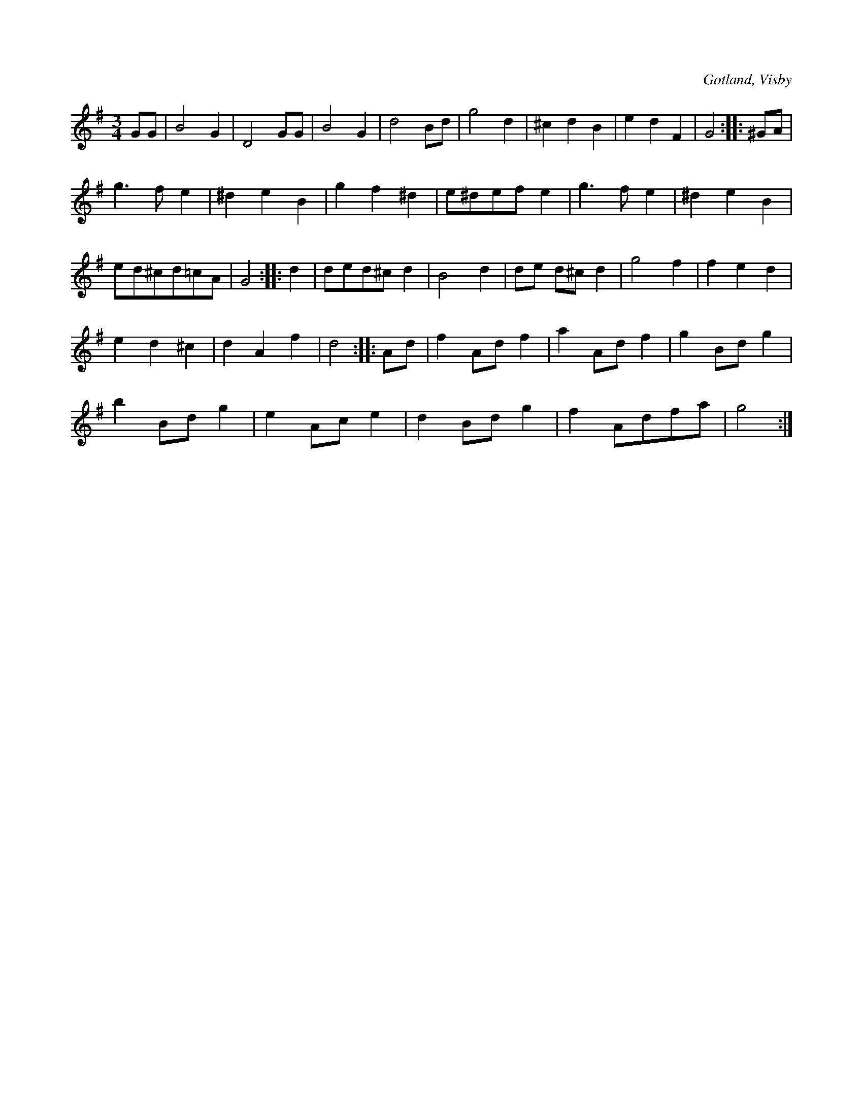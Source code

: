 X:432
T:
S:Ur von Baumgartens samling, Visby.
R:vals
O:Gotland, Visby
M:3/4
L:1/8
K:G
GG|B4 G2|D4 GG|B4 G2|d4 Bd|g4 d2|^c2 d2 B2|e2 d2 F2|G4::^GA|
g3 f e2|^d2 e2 B2|g2 f2 ^d2|e^def e2|g3 f e2|^d2 e2 B2|
ed^cd=cA|G4::d2|ded^c d2|B4 d2|de d^c d2|g4 f2|f2 e2 d2|
e2 d2 ^c2|d2 A2 f2|d4::Ad|f2 Ad f2|a2 Ad f2|g2 Bd g2|
b2 Bd g2|e2 Ac e2|d2 Bd g2|f2 Adfa|g4:|

